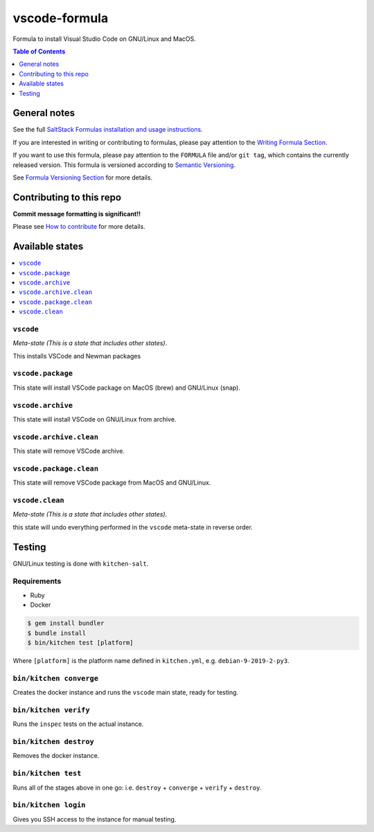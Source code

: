 .. _readme:

vscode-formula
===============

|img_travis| |img_sr|

.. |img_travis| image:: https://travis-ci.com/saltstack-formulas/vscode-formula.svg?branch=master
   :alt: Travis CI Build Status
   :scale: 100%
   :target: https://travis-ci.com/saltstack-formulas/vscode-formula
.. |img_sr| image:: https://img.shields.io/badge/%20%20%F0%9F%93%A6%F0%9F%9A%80-semantic--release-e10079.svg
   :alt: Semantic Release
   :scale: 100%
   :target: https://github.com/semantic-release/semantic-release

Formula to install Visual Studio Code on GNU/Linux and MacOS.

.. contents:: **Table of Contents**
   :depth: 1

General notes
-------------

See the full `SaltStack Formulas installation and usage instructions
<https://docs.saltstack.com/en/latest/topics/development/conventions/formulas.html>`_.

If you are interested in writing or contributing to formulas, please pay attention to the `Writing Formula Section
<https://docs.saltstack.com/en/latest/topics/development/conventions/formulas.html#writing-formulas>`_.

If you want to use this formula, please pay attention to the ``FORMULA`` file and/or ``git tag``,
which contains the currently released version. This formula is versioned according to `Semantic Versioning <http://semver.org/>`_.

See `Formula Versioning Section <https://docs.saltstack.com/en/latest/topics/development/conventions/formulas.html#versioning>`_ for more details.

Contributing to this repo
-------------------------

**Commit message formatting is significant!!**

Please see `How to contribute <https://github.com/saltstack-formulas/.github/blob/master/CONTRIBUTING.rst>`_ for more details.

Available states
----------------

.. contents::
   :local:

``vscode``
^^^^^^^^^^^

*Meta-state (This is a state that includes other states)*.

This installs VSCode and Newman packages

``vscode.package``
^^^^^^^^^^^^^^^^^^

This state will install VSCode package on MacOS (brew) and GNU/Linux (snap).

``vscode.archive``
^^^^^^^^^^^^^^^^^^

This state will install VSCode on GNU/Linux from archive.

``vscode.archive.clean``
^^^^^^^^^^^^^^^^^^^^^^^^

This state will remove VSCode archive.

``vscode.package.clean``
^^^^^^^^^^^^^^^^^^^^^^^^

This state will remove VSCode package from MacOS and GNU/Linux.

``vscode.clean``
^^^^^^^^^^^^^^^^^

*Meta-state (This is a state that includes other states)*.

this state will undo everything performed in the ``vscode`` meta-state in reverse order.


Testing
-------

GNU/Linux testing is done with ``kitchen-salt``.

Requirements
^^^^^^^^^^^^

* Ruby
* Docker

.. code-block:: bash

   $ gem install bundler
   $ bundle install
   $ bin/kitchen test [platform]

Where ``[platform]`` is the platform name defined in ``kitchen.yml``,
e.g. ``debian-9-2019-2-py3``.

``bin/kitchen converge``
^^^^^^^^^^^^^^^^^^^^^^^^

Creates the docker instance and runs the ``vscode`` main state, ready for testing.

``bin/kitchen verify``
^^^^^^^^^^^^^^^^^^^^^^

Runs the ``inspec`` tests on the actual instance.

``bin/kitchen destroy``
^^^^^^^^^^^^^^^^^^^^^^^

Removes the docker instance.

``bin/kitchen test``
^^^^^^^^^^^^^^^^^^^^

Runs all of the stages above in one go: i.e. ``destroy`` + ``converge`` + ``verify`` + ``destroy``.

``bin/kitchen login``
^^^^^^^^^^^^^^^^^^^^^

Gives you SSH access to the instance for manual testing.

